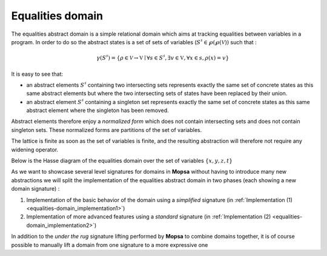 =================
Equalities domain
=================

.. MOPSA developer manuel

.. raw:: org

   #+LABEL: relational-domain_equalities-domain

The equalities abstract domain is a simple relational domain which aims
at tracking equalities between variables in a program. In order to do so
the abstract states is a set of sets of variables (:math:`S^{\sharp} \in
\wp(\wp(\mathcal V))` such that :

.. math::


   \gamma(S^{\sharp}) = \{\rho \in \mathcal V \rightarrow \mathbb V \mid
   \forall s \in S^{\sharp}, \exists v \in \mathbb V, \forall x \in s, \rho(x)
   = v\}

It is easy to see that:

-  an abstract elements :math:`S^{\sharp}` containing two intersecting
   sets represents exactly the same set of concrete states as this same
   abstract elements but where the two intersecting sets of states have
   been replaced by their union.
-  an abstract element :math:`S^{\sharp}` containing a singleton set
   represents exactly the same set of concrete states as this same
   abstract element where the singleton has been removed.

Abstract elements therefore enjoy a *normalized form* which does not
contain intersecting sets and does not contain singleton sets. These
normalized forms are partitions of the set of variables.

The lattice is finite as soon as the set of variables is finite, and the
resulting abstraction will therefore not require any widening operator.

Below is the Hasse diagram of the equalities domain over the set of
variables :math:`\{x, y, z, t\}`

.. image:: ./ressources/equalities.jpg
  :align: center

As we want to showcase several level signatures for domains in **Mopsa**
without having to introduce many new abstractions we will split the
implementation of the equalities abstract domain in two phases (each
showing a new domain signature) :

#. Implementation of the basic behavior of the domain using a
   *simplified* signature (in
   :ref:`Implementation (1) <equalities-domain_implementation1>`)
#. Implementation of more advanced features using a *standard* signature
   (in :ref:`Implementation (2) <equalities-domain_implementation2>`)

In addition to the *under the rug* signature lifting performed by
**Mopsa** to combine domains together, it is of course possible to
manually lift a domain from one signature to a more expressive one
